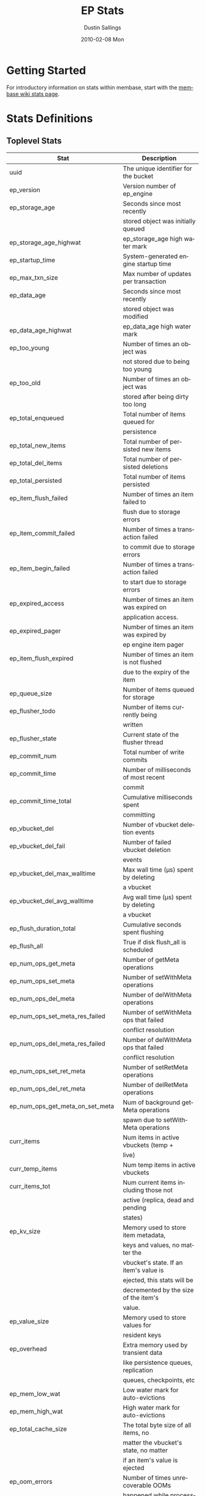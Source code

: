 #+TITLE:     EP Stats
#+AUTHOR:    Dustin Sallings
#+EMAIL:     dustin@spy.net
#+DATE:      2010-02-08 Mon
#+DESCRIPTION:
#+KEYWORDS:
#+LANGUAGE:  en
#+OPTIONS:   H:3 num:t toc:t \n:nil @:t ::t |:t ^:nil -:t f:t *:t <:t
#+OPTIONS:   TeX:t LaTeX:nil skip:nil d:nil todo:t pri:nil tags:not-in-toc
#+INFOJS_OPT: view:nil toc:nil ltoc:t mouse:underline buttons:0 path:http://orgmode.org/org-info.js
#+EXPORT_SELECT_TAGS: export
#+EXPORT_EXCLUDE_TAGS: noexport
#+LINK_UP:
#+LINK_HOME:
#+STYLE:  <link rel="stylesheet" type="text/css" href="myorg.css" />

* Getting Started

For introductory information on stats within membase, start with the
[[http://wiki.membase.org/display/membase/Membase%2BStatistics][membase wiki stats page]].

* Stats Definitions

** Toplevel Stats

| Stat                               | Description                            |
|------------------------------------+----------------------------------------|
| uuid                               | The unique identifier for the bucket   |
| ep_version                         | Version number of ep_engine            |
| ep_storage_age                     | Seconds since most recently            |
|                                    | stored object was initially queued     |
| ep_storage_age_highwat             | ep_storage_age high water mark         |
| ep_startup_time                    | System-generated engine startup time   |
| ep_max_txn_size                    | Max number of updates per transaction  |
| ep_data_age                        | Seconds since most recently            |
|                                    | stored object was modified             |
| ep_data_age_highwat                | ep_data_age high water mark            |
| ep_too_young                       | Number of times an object was          |
|                                    | not stored due to being too young      |
| ep_too_old                         | Number of times an object was          |
|                                    | stored after being dirty too long      |
| ep_total_enqueued                  | Total number of items queued for       |
|                                    | persistence                            |
| ep_total_new_items                 | Total number of persisted new items    |
| ep_total_del_items                 | Total number of persisted deletions    |
| ep_total_persisted                 | Total number of items persisted        |
| ep_item_flush_failed               | Number of times an item failed to      |
|                                    | flush due to storage errors            |
| ep_item_commit_failed              | Number of times a transaction failed   |
|                                    | to commit due to storage errors        |
| ep_item_begin_failed               | Number of times a transaction failed   |
|                                    | to start due to storage errors         |
| ep_expired_access                  | Number of times an item was expired on |
|                                    | application access.                    |
| ep_expired_pager                   | Number of times an item was expired by |
|                                    | ep engine item pager                   |
| ep_item_flush_expired              | Number of times an item is not flushed |
|                                    | due to the expiry of the item          |
| ep_queue_size                      | Number of items queued for storage     |
| ep_flusher_todo                    | Number of items currently being        |
|                                    | written                                |
| ep_flusher_state                   | Current state of the flusher thread    |
| ep_commit_num                      | Total number of write commits          |
| ep_commit_time                     | Number of milliseconds of most recent  |
|                                    | commit                                 |
| ep_commit_time_total               | Cumulative milliseconds spent          |
|                                    | committing                             |
| ep_vbucket_del                     | Number of vbucket deletion events      |
| ep_vbucket_del_fail                | Number of failed vbucket deletion      |
|                                    | events                                 |
| ep_vbucket_del_max_walltime        | Max wall time (µs) spent by deleting   |
|                                    | a vbucket                              |
| ep_vbucket_del_avg_walltime        | Avg wall time (µs) spent by deleting   |
|                                    | a vbucket                              |
| ep_flush_duration_total            | Cumulative seconds spent flushing      |
| ep_flush_all                       | True if disk flush_all is scheduled    |
| ep_num_ops_get_meta                | Number of getMeta operations           |
| ep_num_ops_set_meta                | Number of setWithMeta operations       |
| ep_num_ops_del_meta                | Number of delWithMeta operations       |
| ep_num_ops_set_meta_res_failed     | Number of setWithMeta ops that failed  |
|                                    | conflict resolution                    |
| ep_num_ops_del_meta_res_failed     | Number of delWithMeta ops that failed  |
|                                    | conflict resolution                    |
| ep_num_ops_set_ret_meta            | Number of setRetMeta operations        |
| ep_num_ops_del_ret_meta            | Number of delRetMeta operations        |
| ep_num_ops_get_meta_on_set_meta    | Num of background getMeta operations   |
|                                    | spawn due to setWithMeta operations    |
| curr_items                         | Num items in active vbuckets (temp +   |
|                                    | live)                                  |
| curr_temp_items                    | Num temp items in active vbuckets      |
| curr_items_tot                     | Num current items including those not  |
|                                    | active (replica, dead and pending      |
|                                    | states)                                |
| ep_kv_size                         | Memory used to store item metadata,    |
|                                    | keys and values, no matter the         |
|                                    | vbucket's state. If an item's value is |
|                                    | ejected, this stats will be            |
|                                    | decremented by the size of the item's  |
|                                    | value.                                 |
| ep_value_size                      | Memory used to store values for        |
|                                    | resident keys                          |
| ep_overhead                        | Extra memory used by transient data    |
|                                    | like persistence queues, replication   |
|                                    | queues, checkpoints, etc               |
| ep_mem_low_wat                     | Low water mark for auto-evictions      |
| ep_mem_high_wat                    | High water mark for auto-evictions     |
| ep_total_cache_size                | The total byte size of all items, no   |
|                                    | matter the vbucket's state, no matter  |
|                                    | if an item's value is ejected          |
| ep_oom_errors                      | Number of times unrecoverable OOMs     |
|                                    | happened while processing operations   |
| ep_tmp_oom_errors                  | Number of times temporary OOMs         |
|                                    | happened while processing operations   |
| ep_mem_tracker_enabled             | True if memory usage tracker is        |
|                                    | enabled                                |
| ep_bg_fetched                      | Number of items fetched from disk      |
| ep_bg_meta_fetched                 | Number of meta items fetched from disk |
| ep_bg_remaining_jobs               | Number of remaining bg fetch jobs      |
| ep_max_bg_remaining_jobs           | Max number of remaining bg fetch jobs  |
|                                    | that we have seen in the queue so far  |
| ep_tap_bg_fetched                  | Number of tap disk fetches             |
| ep_tap_bg_fetch_requeued           | Number of times a tap bg fetch task is |
|                                    | requeued                               |
| ep_num_pager_runs                  | Number of times we ran pager loops     |
|                                    | to seek additional memory              |
| ep_num_expiry_pager_runs           | Number of times we ran expiry pager    |
|                                    | loops to purge expired items from      |
|                                    | memory/disk                            |
| ep_num_access_scanner_runs         | Number of times we ran accesss scanner |
|                                    | to snapshot working set                |
| ep_access_scanner_num_items        | Number of items that last access       |
|                                    | scanner task swept to access log.      |
| ep_access_scanner_task_time        | Time of the next access scanner task   |
|                                    | (GMT)                                  |
| ep_access_scanner_last_runtime     | Number of seconds that last access     |
|                                    | scanner task took to complete.         |
| ep_items_rm_from_checkpoints       | Number of items removed from closed    |
|                                    | unreferenced checkpoints               |
| ep_num_value_ejects                | Number of times item values got        |
|                                    | ejected from memory to disk            |
| ep_num_eject_failures              | Number of items that could not be      |
|                                    | ejected                                |
| ep_num_not_my_vbuckets             | Number of times Not My VBucket         |
|                                    | exception happened during runtime      |
| ep_tap_keepalive                   | Tap keepalive time                     |
| ep_dbname                          | DB path                                |
| ep_io_num_read                     | Number of io read operations           |
| ep_io_num_write                    | Number of io write operations          |
| ep_io_read_bytes                   | Number of bytes read (key + values)    |
| ep_io_write_bytes                  | Number of bytes written (key + values) |
| ep_pending_ops                     | Number of ops awaiting pending         |
|                                    | vbuckets                               |
| ep_pending_ops_total               | Total blocked pending ops since reset  |
| ep_pending_ops_max                 | Max ops seen awaiting 1 pending        |
|                                    | vbucket                                |
| ep_pending_ops_max_duration        | Max time (µs) used waiting on pending  |
|                                    | vbuckets                               |
| ep_bg_num_samples                  | The number of samples included in the  |
|                                    | avgerage                               |
| ep_bg_min_wait                     | The shortest time (µs) in the wait     |
|                                    | queue                                  |
| ep_bg_max_wait                     | The longest time (µs) in the wait      |
|                                    | queue                                  |
| ep_bg_wait_avg                     | The average wait time (µs) for an item |
|                                    | before it's serviced by the dispatcher |
| ep_bg_min_load                     | The shortest load time (µs)            |
| ep_bg_max_load                     | The longest load time (µs)             |
| ep_bg_load_avg                     | The average time (µs) for an item to   |
|                                    | be loaded from the persistence layer   |
| ep_num_non_resident                | The number of non-resident items       |
| ep_bg_wait                         | The total elapse time for the wait     |
|                                    | queue                                  |
| ep_bg_load                         | The total elapse time for items to be  |
|                                    | loaded from the persistence layer      |
| ep_allow_data_loss_during_shutdown | Whether data loss is allowed during    |
|                                    | server shutdown                        |
| ep_alog_block_size                 | Access log block size                  |
| ep_alog_path                       | Path to the access log                 |
| ep_alog_sleep_time                 | Interval between access scanner runs   |
|                                    | in minutes                             |
| ep_alog_task_time                  | Hour in GMT time when access scanner   |
|                                    | task is scheduled to run               |
| ep_backend                         | The backend that is being used for     |
|                                    | data persistence                       |
| ep_bg_fetch_delay                  | The amount of time to wait before      |
|                                    | doing a background fetch               |
| ep_chk_max_items                   | The number of items allowed in a       |
|                                    | checkpoint before a new one is created |
| ep_chk_period                      | The maximum lifetime of a checkpoint   |
|                                    | before a new one is created            |
| ep_chk_persistence_remains         | Number of remaining vbuckets for       |
|                                    | checkpoint persistence                 |
| ep_chk_persistence_timeout         | Timeout for vbucket checkpoint         |
|                                    | persistence                            |
| ep_chk_remover_stime               | The time interval for purging closed   |
|                                    | checkpoints from memory                |
| ep_config_file                     | The location of the ep-engine config   |
|                                    | file                                   |
| ep_couch_bucket                    | The name of this bucket                |
| ep_couch_host                      | The hostname that the couchdb views    |
|                                    | server is listening on                 |
| ep_couch_port                      | The port the couchdb views server is   |
|                                    | listening on                           |
| ep_couch_reconnect_sleeptime       | The amount of time to wait before      |
|                                    | reconnecting to couchdb                |
| ep_couch_response_timeout          | Length of time to wait for a response  |
|                                    | from couchdb before reconnecting       |
| ep_data_traffic_enabled            | Whether or not data traffic is enabled |
|                                    | for this bucket                        |
| ep_degraded_mode                   | True if the engine is either warming   |
|                                    | up or data traffic is disabled         |
| ep_exp_pager_stime                 | The time interval for purging expired  |
|                                    | items from memory                      |
| ep_expiry_window                   | Expiry window to not persist an object |
|                                    | that is expired                        |
| ep_failpartialwarmup               | True if we want kill the bucket if     |
|                                    | warmup fails                           |
| ep_flushall_enabled                | True if this bucket allows the use of  |
|                                    | the flush_all command                  |
| ep_getl_default_timeout            | The default getl lock duration         |
| ep_getl_max_timeout                | The maximum getl lock duration         |
| ep_ht_locks                        | The amount of locks per vb hashtable   |
| ep_ht_size                         | The initial size of each vb hashtable  |
| ep_item_num_based_new_chk          | True if the number of items in the     |
|                                    | current checkpoint plays a role in a   |
|                                    | new checkpoint creation                |
| ep_keep_closed_chks                | True if we want to keep the closed     |
|                                    | checkpoints for each vbucket unless    |
|                                    | the memory usage is above high water   |
|                                    | mark                                   |
| ep_max_checkpoints                 | The maximum amount of checkpoints that |
|                                    | can be in memory per vbucket           |
| ep_max_item_size                   | The maximum value size                 |
| ep_max_size                        | The maximum amount of memory this      |
|                                    | bucket can use                         |
| ep_max_vbuckets                    | The maximum amount of vbuckets that    |
|                                    | can exist in this bucket               |
| ep_mutation_mem_threshold          | The ratio of total memory available    |
|                                    | that we should start sending temp oom  |
|                                    | or oom message when hitting            |
| ep_pager_active_vb_pcnt            | Active vbuckets paging percentage      |
| ep_tap_ack_grace_period            | The amount of time to wait for a tap   |
|                                    | acks before disconnecting              |
| ep_tap_ack_initial_sequence_number | The initial sequence number for a tap  |
|                                    | ack when a tap stream is created       |
| ep_tap_ack_interval                | The amount of messages a tap producer  |
|                                    | should send before requesting an ack   |
| ep_tap_ack_window_size             | The maximum amount of ack requests     |
|                                    | that can be sent before the consumer   |
|                                    | sends a response ack. When the window  |
|                                    | is full the tap stream is paused.      |
| ep_tap_backfill_resident           | The resident ratio for deciding how to |
|                                    | do backfill. If under the ratio we     |
|                                    | schedule full disk backfill. If above  |
|                                    | the ratio then we do bg fetches for    |
|                                    | non-resident items.                    |
| ep_tap_backlog_limit               | The maximum amount of backfill items   |
|                                    | that can be in memory waiting to be    |
|                                    | sent to the tap consumer               |
| ep_tap_backoff_period              | The number of seconds the tap          |
|                                    | connection                             |
| ep_tap_bg_fetch_requeued           | Number of times a tap bg fetch task is |
|                                    | requeued                               |
| ep_tap_bg_max_pending              | The maximum number of bg jobs a tap    |
|                                    | connection may have                    |
| ep_tap_noop_interval               | Number of seconds between a noop is    |
|                                    | sent on an idle connection             |
| ep_tap_requeue_sleep_time          | The amount of time to wait before a    |
|                                    | failed tap item is requeued            |
| ep_tap_throttle_cap_pcnt           | Percentage of total items in write     |
|                                    | queue at which we throttle tap input   |
| ep_tap_throttle_queue_cap          | Max size of a write queue to throttle  |
|                                    | incoming tap input                     |
| ep_tap_throttle_threshold          | Percentage of max mem at which we      |
|                                    | begin NAKing tap input                 |
| ep_uncommitted_items               | The amount of items that have not been |
|                                    | written to disk                        |
| ep_vb0                             | Whether vbucket 0 should be created by |
|                                    | default                                |
| ep_waitforwarmup                   | True if we should wait for the warmup  |
|                                    | process to complete before enabling    |
|                                    | traffic                                |
| ep_warmup                          | Shows if warmup is enabled / disabled  |
| ep_warmup_batch_size               | The size of each batch loaded during   |
|                                    | warmup                                 |
| ep_warmup_dups                     | Number of Duplicate items encountered  |
|                                    | during warmup                          |
| ep_warmup_min_items_threshold      | Percentage of total items warmed up    |
|                                    | before we enable traffic               |
| ep_warmup_min_memory_threshold     | Percentage of max mem warmed up before |
|                                    | we enable traffic                      |
| ep_warmup_oom                      | The amount of oom errors that occured  |
|                                    | during warmup                          |
| ep_warmup_thread                   | The status of the warmup thread        |
| ep_warmup_time                     | The amount of time warmup took         |


** vBucket total stats

| Stat                          | Description                                |
|-------------------------------+--------------------------------------------|
| ep_vb_total                   | Total vBuckets (count)                     |
| curr_items_tot                | Total number of items                      |
| curr_items                    | Number of active items in memory           |
| curr_temp_items               | Number of temporary items in memory        |
| vb_dead_num                   | Number of dead vBuckets                    |
| ep_diskqueue_items            | Total items in disk queue                  |
| ep_diskqueue_memory           | Total memory used in disk queue            |
| ep_diskqueue_fill             | Total enqueued items on disk queue         |
| ep_diskqueue_drain            | Total drained items on disk queue          |
| ep_diskqueue_pending          | Total bytes of pending writes              |
| ep_vb_snapshot_total          | Total VB state snapshots persisted in disk |
| ep_meta_data_memory           | Total memory used by meta data             |


*** Active vBucket class stats

| Stat                          | Description                                |
|-------------------------------+--------------------------------------------|
| vb_active_num                 | Number of active vBuckets                  |
| vb_active_curr_items          | Number of in memory items                  |
| vb_active_num_non_resident    | Number of non-resident items               |
| vb_active_perc_mem_resident   | % memory resident                          |
| vb_active_eject               | Number of times item values got ejected    |
| vb_active_expired             | Number of times an item was expired        |
| vb_active_ht_memory           | Memory overhead of the hashtable           |
| vb_active_itm_memory          | Total item memory                          |
| vb_active_meta_data_memory    | Total metadata memory                      |
| vb_active_ops_create          | Number of create operations                |
| vb_active_ops_update          | Number of update operations                |
| vb_active_ops_delete          | Number of delete operations                |
| vb_active_ops_reject          | Number of rejected operations              |
| vb_active_queue_size          | Active items in disk queue                 |
| vb_active_queue_memory        | Memory used for disk queue                 |
| vb_active_queue_age           | Sum of disk queue item age in milliseconds |
| vb_active_queue_pending       | Total bytes of pending writes              |
| vb_active_queue_fill          | Total enqueued items                       |
| vb_active_queue_drain         | Total drained items                        |

*** Replica vBucket stats

| Stat                          | Description                                |
|-------------------------------+--------------------------------------------|
| vb_replica_num                | Number of replica vBuckets                 |
| vb_replica_curr_items         | Number of in memory items                  |
| vb_replica_num_non_resident   | Number of non-resident items               |
| vb_replica_perc_mem_resident  | % memory resident                          |
| vb_replica_eject              | Number of times item values got ejected    |
| vb_replica_expired            | Number of times an item was expired        |
| vb_replica_ht_memory          | Memory overhead of the hashtable           |
| vb_replica_itm_memory         | Total item memory                          |
| vb_replica_meta_data_memory   | Total metadata memory                      |
| vb_replica_ops_create         | Number of create operations                |
| vb_replica_ops_update         | Number of update operations                |
| vb_replica_ops_delete         | Number of delete operations                |
| vb_replica_ops_reject         | Number of rejected operations              |
| vb_replica_queue_size         | Replica items in disk queue                |
| vb_replica_queue_memory       | Memory used for disk queue                 |
| vb_replica_queue_age          | Sum of disk queue item age in milliseconds |
| vb_replica_queue_pending      | Total bytes of pending writes              |
| vb_replica_queue_fill         | Total enqueued items                       |
| vb_replica_queue_drain        | Total drained items                        |

*** Pending vBucket stats

| Stat                          | Description                                |
|-------------------------------+--------------------------------------------|
| vb_pending_num                | Number of pending vBuckets                 |
| vb_pending_curr_items         | Number of in memory items                  |
| vb_pending_num_non_resident   | Number of non-resident items               |
| vb_pending_perc_mem_resident  | % memory resident                          |
| vb_pending_eject              | Number of times item values got ejected    |
| vb_pending_expired            | Number of times an item was expired        |
| vb_pending_ht_memory          | Memory overhead of the hashtable           |
| vb_pending_itm_memory         | Total item memory                          |
| vb_pending_meta_data_memory   | Total metadata memory                      |
| vb_pending_ops_create         | Number of create operations                |
| vb_pending_ops_update         | Number of update operations                |
| vb_pending_ops_delete         | Number of delete operations                |
| vb_pending_ops_reject         | Number of rejected operations              |
| vb_pending_queue_size         | Pending items in disk queue                |
| vb_pending_queue_memory       | Memory used for disk queue                 |
| vb_pending_queue_age          | Sum of disk queue item age in milliseconds |
| vb_pending_queue_pending      | Total bytes of pending writes              |
| vb_pending_queue_fill         | Total enqueued items                       |
| vb_pending_queue_drain        | Total drained items                        |

** Tap stats

| ep_tap_ack_grace_period        | The amount of time to wait for a tap acks |
|                                | before disconnecting                      |
| ep_tap_ack_interval            | The amount of messages a tap producer     |
|                                | should send before requesting an ack      |
| ep_tap_ack_window_size         | The maximum amount of ack requests that   |
|                                | can be sent before the consumer sends a   |
|                                | response ack. When the window is full the |
|                                | tap stream is paused                      |
| ep_tap_queue_backfillremaining | Number of items needing to be backfilled  |
| ep_tap_total_backlog_size      | Number of remaining items for replication |
| ep_tap_total_queue             | Sum of tap queue sizes on the current     |
|                                | tap queues                                |
| ep_tap_total_fetched           | Sum of all tap messages sent              |
| ep_tap_bg_max_pending          | The maximum number of bg jobs a tap       |
|                                | connection may have                       |
| ep_tap_bg_fetched              | Number of tap disk fetches                |
| ep_tap_bg_fetch_requeued       | Number of times a tap bg fetch task is    |
|                                | requeued                                  |
| ep_tap_fg_fetched              | Number of tap memory fetches              |
| ep_tap_deletes                 | Number of tap deletion messages sent      |
| ep_tap_throttled               | Number of tap messages refused due to     |
|                                | throttling                                |
| ep_tap_count                   | Number of tap connections                 |
| ep_tap_bg_num_samples          | The number of tap bg fetch samples        |
|                                | included in the avg                       |
| ep_tap_bg_min_wait             | The shortest time (µs) for a tap item     |
|                                | before it is serviced by the dispatcher   |
| ep_tap_bg_max_wait             | The longest time (µs) for a tap item      |
|                                | before it is serviced by the dispatcher   |
| ep_tap_bg_wait_avg             | The average wait time (µs) for a tap item |
|                                | before it is serviced by the dispatcher   |
| ep_tap_bg_min_load             | The shortest time (µs) for a tap item to  |
|                                | be loaded from the persistence layer      |
| ep_tap_bg_max_load             | The longest time (µs) for a tap item to   |
|                                | be loaded from the persistence layer      |
| ep_tap_bg_load_avg             | The average time (µs) for a tap item to   |
|                                | be loaded from the persistence layer      |
| ep_tap_noop_interval           | The number of secs between a noop is      |
|                                | added to an idle connection               |
| ep_tap_backoff_period          | The number of seconds the tap connection  |
|                                | should back off after receiving ETMPFAIL  |
| ep_tap_queue_fill              | Total enqueued items                      |
| ep_tap_queue_drain             | Total drained items                       |
| ep_tap_queue_backoff           | Total back-off items                      |
| ep_tap_queue_backfill          | Number of backfill remaining              |
| ep_tap_queue_itemondisk        | Number of items remaining on disk         |
| ep_tap_throttle_threshold      | Percentage of memory in use before we     |
|                                | throttle tap streams                      |
| ep_tap_throttle_queue_cap      | Disk write queue cap to throttle          |
|                                | tap streams                               |


*** Per Tap Client Stats

Each stat begins with =ep_tapq:= followed by a unique /client_id/ and
another colon.  For example, if your client is named, =slave1=, the
=qlen= stat would be =ep_tapq:slave1:qlen=.

| type                        | The kind of tap connection (producer or  | PC |
|                             | consumer)                                |    |
| created                     | Creation time for the tap connection     | PC |
| supports_ack                | true if the connection use acks          | PC |
| connected                   | true if this client is connected         | PC |
| disconnects                 | Number of disconnects from this client   | PC |
| reserved                    | true if the tap stream is reserved       | P  |
| suspended                   | true if the tap stream is suspended      | P  |
| qlen                        | Queue size for the given client_id       | P  |
| qlen_high_pri               | High priority tap queue items            | P  |
| qlen_low_pri                | Low priority tap queue items             | P  |
| vb_filters                  | Size of connection vbucket filter set    | P  |
| vb_filter                   | The content of the vbucket filter        | P  |
| rec_fetched                 | Tap messages sent to the client          | P  |
| rec_skipped                 | Number of messages skipped due to        | P  |
|                             | tap reconnect with a different filter    | P  |
| idle                        | True if this connection is idle          | P  |
| has_queued_item             | True if there are any remaining items    | P  |
|                             | from hash table or disk                  |    |
| bg_result_size              | Number of ready background results       | P  |
| bg_jobs_issued              | Number of background jobs started        | P  |
| bg_jobs_completed           | Number of background jobs completed      | P  |
| flags                       | Connection flags set by the client       | P  |
| pending_disconnect          | true if we're hanging up on this client  | P  |
| paused                      | true if this client is blocked           | P  |
| pending_backfill            | true if we're still backfilling keys     | P  |
|                             | for this connection                      | P  |
| pending_disk_backfill       | true if we're still backfilling keys     | P  |
|                             | from disk for this connection            | P  |
| backfill_completed          | true if all items from backfill is       | P  |
|                             | successfully transmitted to the client   | P  |
| backfill_start_timestamp    | Timestamp of backfill start              | P  |
| reconnects                  | Number of reconnects from this client    | P  |
| backfill_age                | The age of the start of the backfill     | P  |
| ack_seqno                   | The current tap ACK sequence number      | P  |
| recv_ack_seqno              | Last receive tap ACK sequence number     | P  |
| ack_log_size                | Tap ACK backlog size                     | P  |
| ack_window_full             | true if our tap ACK window is full       | P  |
| seqno_ack_requested         | The seqno of the ack message that the    | P  |
|                             | producer is wants to get a response for  |    |
| expires                     | When this ACK backlog expires            | P  |
| queue_memory                | Memory used for tap queue                | P  |
| queue_fill                  | Total queued items                       | P  |
| queue_drain                 | Total drained items                      | P  |
| queue_backoff               | Total back-off items                     | P  |
| queue_backfillremaining     | Number of backfill remaining             | P  |
| queue_itemondisk            | Number of items remaining on disk        | P  |
| total_backlog_size          | Num of remaining items for replication   | P  |
| total_noops                 | Number of NOOP messages sent             | P  |
| num_checkpoint_end          | Number of chkpoint end operations        |  C |
| num_checkpoint_end_failed   | Number of chkpoint end operations failed |  C |
| num_checkpoint_start        | Number of chkpoint end operations        |  C |
| num_checkpoint_start_failed | Number of chkpoint end operations failed |  C |
| num_delete                  | Number of delete operations              |  C |
| num_delete_failed           | Number of failed delete operations       |  C |
| num_flush                   | Number of flush operations               |  C |
| num_flush_failed            | Number of failed flush operations        |  C |
| num_mutation                | Number of mutation operations            |  C |
| num_mutation_failed         | Number of failed mutation operations     |  C |
| num_opaque                  | Number of opaque operation               |  C |
| num_opaque_failed           | Number of failed opaque operations       |  C |
| num_vbucket_set             | Number of vbucket set operations         |  C |
| num_vbucket_set_failed      | Number of failed vbucket set operations  |  C |
| num_unknown                 | Number of unknown operations             |  C |

** Tap Aggregated Stats

Aggregated tap stats allow named tap connections to be logically
grouped and aggregated together by prefixes.

For example, if all of your tap connections started with =rebalance_=
or =replication_=, you could call =stats tapagg _= to request stats
grouped by everything before the first =_= character, giving you a set
for =rebalance= and a set for =replication=.

*** Results

| [prefix]:count              | Number of connections matching this prefix |
| [prefix]:qlen               | Total length of queues with this prefix    |
| [prefix]:backfill_remaining | Number of items needing to be backfilled   |
| [prefix]:backoff            | Total number of backoff events             |
| [prefix]:drain              | Total number of items drained              |
| [prefix]:fill               | Total number of items filled               |
| [prefix]:itemondisk         | Number of items remaining on disk          |
| [prefix]:total_backlog_size | Num of remaining items for replication     |

** Timing Stats

Timing stats provide histogram data from high resolution timers over
various operations within the system.

*** General Form

As this data is multi-dimensional, some parsing may be required for
machine processing.  It's somewhat human readable, but the =stats=
script mentioned in the Getting Started section above will do fancier
formatting for you.

Consider the following sample stats:

: STAT disk_insert_8,16 9488
: STAT disk_insert_16,32 290
: STAT disk_insert_32,64 73
: STAT disk_insert_64,128 86
: STAT disk_insert_128,256 48
: STAT disk_insert_256,512 2
: STAT disk_insert_512,1024 12
: STAT disk_insert_1024,2048 1

This tells you that =disk_insert= took 8-16µs 9,488 times, 16-32µs
290 times, and so on.

The same stats displayed through the =stats= CLI tool would look like
this:

: disk_insert (10008 total)
:    8us - 16us    : ( 94.80%) 9488 ###########################################
:    16us - 32us   : ( 97.70%)  290 #
:    32us - 64us   : ( 98.43%)   73
:    64us - 128us  : ( 99.29%)   86
:    128us - 256us : ( 99.77%)   48
:    256us - 512us : ( 99.79%)    2
:    512us - 1ms   : ( 99.91%)   12
:    1ms - 2ms     : ( 99.92%)    1


*** Available Stats

The following histograms are available from "timings" in the above
form to describe when time was spent doing various things:

| bg_wait               | bg fetches waiting in the dispatcher queue     |
| bg_load               | bg fetches waiting for disk                    |
| set_with_meta         | set_with_meta latencies                        |
| bg_tap_wait           | tap bg fetches waiting in the dispatcher queue |
| bg_tap_load           | tap bg fetches waiting for disk                |
| pending_ops           | client connections blocked for operations      |
|                       | in pending vbuckets                            |
| storage_age           | Analogous to ep_storage_age in main stats      |
| data_age              | Analogous to ep_data_age in main stats         |
| get_cmd               | servicing get requests                         |
| arith_cmd             | servicing incr/decr requests                   |
| get_stats_cmd         | servicing get_stats requests                   |
| get_vb_cmd            | servicing vbucket status requests              |
| set_vb_cmd            | servicing vbucket set state commands           |
| del_vb_cmd            | servicing vbucket deletion commands            |
| chk_persistence_cmd   | waiting for checkpoint persistence             |
| tap_vb_set            | servicing tap vbucket set state commands       |
| tap_vb_reset          | servicing tap vbucket reset commands           |
| tap_mutation          | servicing tap mutations                        |
| notify_io             | waking blocked connections                     |
| paged_out_time        | time (in seconds) objects are non-resident     |
| disk_insert           | waiting for disk to store a new item           |
| disk_update           | waiting for disk to modify an existing item    |
| disk_del              | waiting for disk to delete an item             |
| disk_vb_del           | waiting for disk to delete a vbucket           |
| disk_commit           | waiting for a commit after a batch of updates  |
| disk_vbstate_snapshot | Time spent persisting vbucket state changes    |
| item_alloc_sizes      | Item allocation size counters (in bytes)       |


** Hash Stats

Hash stats provide information on your vbucket hash tables.

Requesting these stats does affect performance, so don't do it too
regularly, but it's useful for debugging certain types of performance
issues.  For example, if your hash table is tuned to have too few
buckets for the data load within it, the =max_depth= will be too large
and performance will suffer.

| avg_count    | The average number of items per vbucket                  |
| avg_max      | The average max depth of a vbucket hash table            |
| avg_min      | The average min depth of a vbucket hash table            |
| largest_max  | The largest hash table depth of in all vbuckets          |
| largest_min  | The the largest minimum hash table depth of all vbuckets |
| max_count    | The largest number of items in a vbucket                 |
| min_count    | The smallest number of items in a vbucket                |
| total_counts | The total numer of items in all vbuckets                 |

It is also possible to get more detailed hash tables stats by using
'hash detail'. This will print per-vbucket stats.

Each stat is prefixed with =vb_= followed by a number, a colon, then
the individual stat name.

For example, the stat representing the size of the hash table for
vbucket 0 is =vb_0:size=.

| state            | The current state of this vbucket                |
| size             | Number of hash buckets                           |
| locks            | Number of locks covering hash table operations   |
| min_depth        | Minimum number of items found in a bucket        |
| max_depth        | Maximum number of items found in a bucket        |
| reported         | Number of items this hash table reports having   |
| counted          | Number of items found while walking the table    |
| resized          | Number of times the hash table resized           |
| mem_size         | Running sum of memory used by each item          |
| mem_size_counted | Counted sum of current memory used by each item  |

** Checkpoint Stats

Checkpoint stats provide detailed information on per-vbucket checkpoint
datastructure.

Like Hash stats, requesting these stats has some impact on performance.
Therefore, please do not poll them from the server frequently.
Each stat is prefixed with =vb_= followed by a number, a colon, and then
each stat name.

| cursor_name:cursor_checkpoint_id | Checkpoint ID at which the cursor is      |
|                                  | name 'cursor_name' is pointing now        |
| open_checkpoint_id               | ID of the current open checkpoint         |
| num_tap_cursors                  | Number of referencing TAP cursors         |
| num_checkpoint_items             | Number of total items in a checkpoint     |
|                                  | datastructure                             |
| num_open_checkpoint_items        | Number of items in the open checkpoint    |
| num_checkpoints                  | Number of checkpoints in a checkpoint     |
|                                  | datastructure                             |
| num_items_for_persistence        | Number of items remaining for persistence |
| state                            | The state of the vbucket this checkpoint  |
|                                  | contains data for                         |
| last_closed_checkpoint_id        | The last closed checkpoint number         |
| persisted_checkpoint_id          | The slast persisted checkpoint number     |

** Memory Stats

This provides various memory-related stats including the stats from tcmalloc.
Note that tcmalloc stats are not available on some operating systems
(e.g., Windows) that do not support tcmalloc.

| mem_used (deprecated)               | Engine's total memory usage          |
| bytes                               | Engine's total memory usage          |
| ep_kv_size                          | Memory used to store item metadata,  |
|                                     | keys and values, no matter the       |
|                                     | vbucket's state. If an item's value  |
|                                     | is ejected, this stat will be        |
|                                     | decremented by the size of the       |
|                                     | item's value.                        |
| ep_value_size                       | Memory used to store values for      |
|                                     | resident keys                        |
| ep_overhead                         | Extra memory used by transient data  |
|                                     | like persistence queue, replication  |
|                                     | queues, checkpoints, etc             |
| ep_max_size                         | Max amount of data allowed in memory |
| ep_mem_low_wat                      | Low water mark for auto-evictions    |
| ep_mem_high_wat                     | High water mark for auto-evictions   |
| ep_oom_errors                       | Number of times unrecoverable OOMs   |
|                                     | happened while processing operations |
| ep_tmp_oom_errors                   | Number of times temporary OOMs       |
|                                     | happened while processing operations |
| ep_mem_tracker_enabled              | If smart memory tracking is enabled  |
| tcmalloc_allocated_bytes            | Engine's total memory usage reported |
|                                     | from tcmalloc                        |
| tcmalloc_heap_size                  | Bytes of system memory reserved by   |
|                                     | tcmalloc                             |
| tcmalloc_free_bytes                 | Number of bytes in free, mapped      |
|                                     | pages in page heap                   |
| tcmalloc_unmapped_bytes             | Number of bytes in free, unmapped    |
|                                     | pages in page heap. These are bytes  |
|                                     | that have been released back to OS   |
| tcmalloc_max_thread_cache_bytes     | A limit to how much memory TCMalloc  |
|                                     | dedicates for small objects          |
| tcmalloc_current_thread_cache_bytes | A measure of some of the memory      |
|                                     | TCMalloc is using for small objects  |


** Stats Key and Vkey
| key_cas                       | The keys current cas value             |KV|
| key_data_age                  | How long the key has waited for its    |KV|
|                               | value to be persisted (0 if clean)     |KV|
| key_exptime                   | Expiration time from the epoch         |KV|
| key_flags                     | Flags for this key                     |KV|
| key_is_dirty                  | If the value is not yet persisted      |KV|
| key_last_modified_time        | Last updated time                      |KV|
| key_valid                     | See description below                  | V|
| key_vb_state                  | The vbucket state of this key          |KV|

=key_valid= can have the following responses:

this_is_a_bug - Some case we didn't take care of.
dirty - The value in memory has not been persisted yet.
length_mismatch - The key length in memory doesn't match the length on disk.
data_mismatch - The data in memroy doesn't match the data on disk.
flags_mismatch - The flags in memory don't match the flags on disk.
valid - The key is both on disk and in memory
ram_but_not_disk - The value doesn't exist yet on disk.
item_deleted - The item has been deleted.

** Warmup

Stats =warmup= shows statistics related to warmup logic

| ep_warmup                       | Shows if warmup is enabled / disabled      |
| ep_warmup_estimated_key_count   | Estimated number of keys in database       |
| ep_warmup_estimated_value_count | Estimated number of values in database     |
| ep_warmup_state                 | The current state of the warmup thread     |
| ep_warmup_thread                | Warmup thread status                       |
| ep_warmup_key_count             | Number of keys warmed up                   |
| ep_warmup_value_count           | Number of values warmed up                 |
| ep_warmup_dups                  | Duplicates encountered during warmup       |
| ep_warmup_oom                   | OOMs encountered during warmup             |
| ep_warmup_item_expired          | Number of items expired during warmup      |
| ep_warmup_time                  | Time (µs) spent by warming data            |
| ep_warmup_keys_time             | Time (µs) spent by warming keys            |
| ep_warmup_mutation_log          | Number of keys present in mutation log     |
| ep_warmup_access_log            | Number of keys present in access log       |
| ep_warmup_min_items_threshold   | Percentage of total items warmed up        |
|                                 | before we enable traffic                   |
| ep_warmup_min_memory_threshold  | Percentage of max mem warmed up before     |
|                                 | we enable traffic                          |


** KV Store Stats

These provide various low-level stats and timings from the underlying KV
storage system and useful to understand various states of the storage
system.

The following stats are available for all database engine:

| open              | Number of database open operations                 |
| close             | Number of database close operations                |
| readTime          | Time spent in read operations                      |
| readSize          | Size of data in read operations                    |
| writeTime         | Time spent in write operations                     |
| writeSize         | Size of data in write operations                   |
| delete            | Time spent  in delete() calls                      |

The following stats are available for the CouchStore database engine:

| backend_type      | Type of backend database engine                    |
| commit            | Time spent in CouchStore commit operation          |
| commitRetry       | Time spent in retry of commit operation            |
| numLoadedVb       | Number of Vbuckets loaded into memory              |
| numCommitRetry    | Number of commit retry                             |
| lastCommDocs      | Number of docs in the last commit                  |
| failure_set       | Number of failed set operation                     |
| failure_get       | Number of failed get operation                     |
| failure_vbset     | Number of failed vbucket set operation             |
| save_documents    | Time spent in CouchStore save documents operation  |


** Dispatcher Stats/JobLogs

This provides the stats from AUX dispatcher and non-IO dispatcher, and
from all the reader and writer threads running for the specific bucket.
Along with stats, the job logs for each of the dispatchers and worker
threads is also made available.

The following stats are available for the workers and dispatchers:

| state             | Threads's current status: running, sleeping etc.              |
| runtime           | The amount of time since the thread started running           |
| task              | The activity/job the thread is involved with at the moment    |

The following stats are for individual job logs:

| starttime         | The timestamp when the job started                            |
| runtime           | Time it took for the job to run                               |
| task              | The activity/job the thread ran during that time              |


** Stats Reset

Resets the list of stats below.

Reset Stats:

| ep_bg_load                        |
| ep_bg_wait                        |
| ep_bg_max_load                    |
| ep_bg_min_load                    |
| ep_bg_max_wait                    |
| ep_bg_min_wait                    |
| ep_commit_time                    |
| ep_flush_duration                 |
| ep_flush_duration_highwat         |
| ep_io_num_read                    |
| ep_io_num_write                   |
| ep_io_read_bytes                  |
| ep_io_write_bytes                 |
| ep_items_rm_from_checkpoints      |
| ep_num_eject_failures             |
| ep_num_pager_runs                 |
| ep_num_not_my_vbuckets            |
| ep_num_value_ejects               |
| ep_pending_ops_max                |
| ep_pending_ops_max_duration       |
| ep_pending_ops_total              |
| ep_storage_age                    |
| ep_storage_age_highwat            |
| ep_too_old                        |
| ep_too_young                      |
| ep_tap_bg_load_avg                |
| ep_tap_bg_max_load                |
| ep_tap_bg_max_wait                |
| ep_tap_bg_min_load                |
| ep_tap_bg_min_wait                |
| ep_tap_bg_wait_avg                |
| ep_tap_throttled                  |
| ep_tap_total_fetched              |
| ep_vbucket_del_max_walltime       |
| pending_ops                       |

Reset Histograms:

| bg_load                           |
| bg_wait                           |
| bg_tap_load                       |
| bg_tap_wait                       |
| chk_persistence_cmd               |
| data_age                          |
| del_vb_cmd                        |
| disk_insert                       |
| disk_update                       |
| disk_del                          |
| disk_vb_del                       |
| disk_commit                       |
| get_stats_cmd                     |
| item_alloc_sizes                  |
| get_vb_cmd                        |
| notify_io                         |
| pending_ops                       |
| set_vb_cmd                        |
| storage_age                       |
| tap_mutation                      |
| tap_vb_reset                      |
| tap_vb_set                        |


* Details

** Ages

The difference between =ep_storage_age= and =ep_data_age= is somewhat
subtle, but when you consider that a given record may be updated
multiple times before hitting persistence, it starts to be clearer.

=ep_data_age= is how old the data we actually wrote is.

=ep_storage_age= is how long the object has been waiting to be
persisted.

** Warming Up

Opening the data store is broken into three distinct phases:

*** Initializing

During the initialization phase, the server is not accepting
connections or otherwise functional.  This is often quick, but in a
server crash can take some time to perform recovery of the underlying
storage.

This time is made available via the =ep_dbinit= stat.

*** Warming Up

After initialization, warmup begins.  At this point, the server is
capable of taking new writes and responding to reads.  However, only
records that have been pulled out of the storage or have been updated
from other clients will be available for request.

(note that records read from persistence will not overwrite new
records captured from the network)

During this phase, =ep_warmup_thread= will report =running= and
=ep_warmed_up= will be increasing as records are being read.

*** Complete

Once complete, =ep_warmed_up= will stop increasing and
=ep_warmup_thread= will report =complete=.

* Uuid
The uuid stats allows clients to check if the unique identifier created
and assigned to the bucket when it is created. By looking at this a client
can verify that the bucket hasn't been recreated since it was used.
